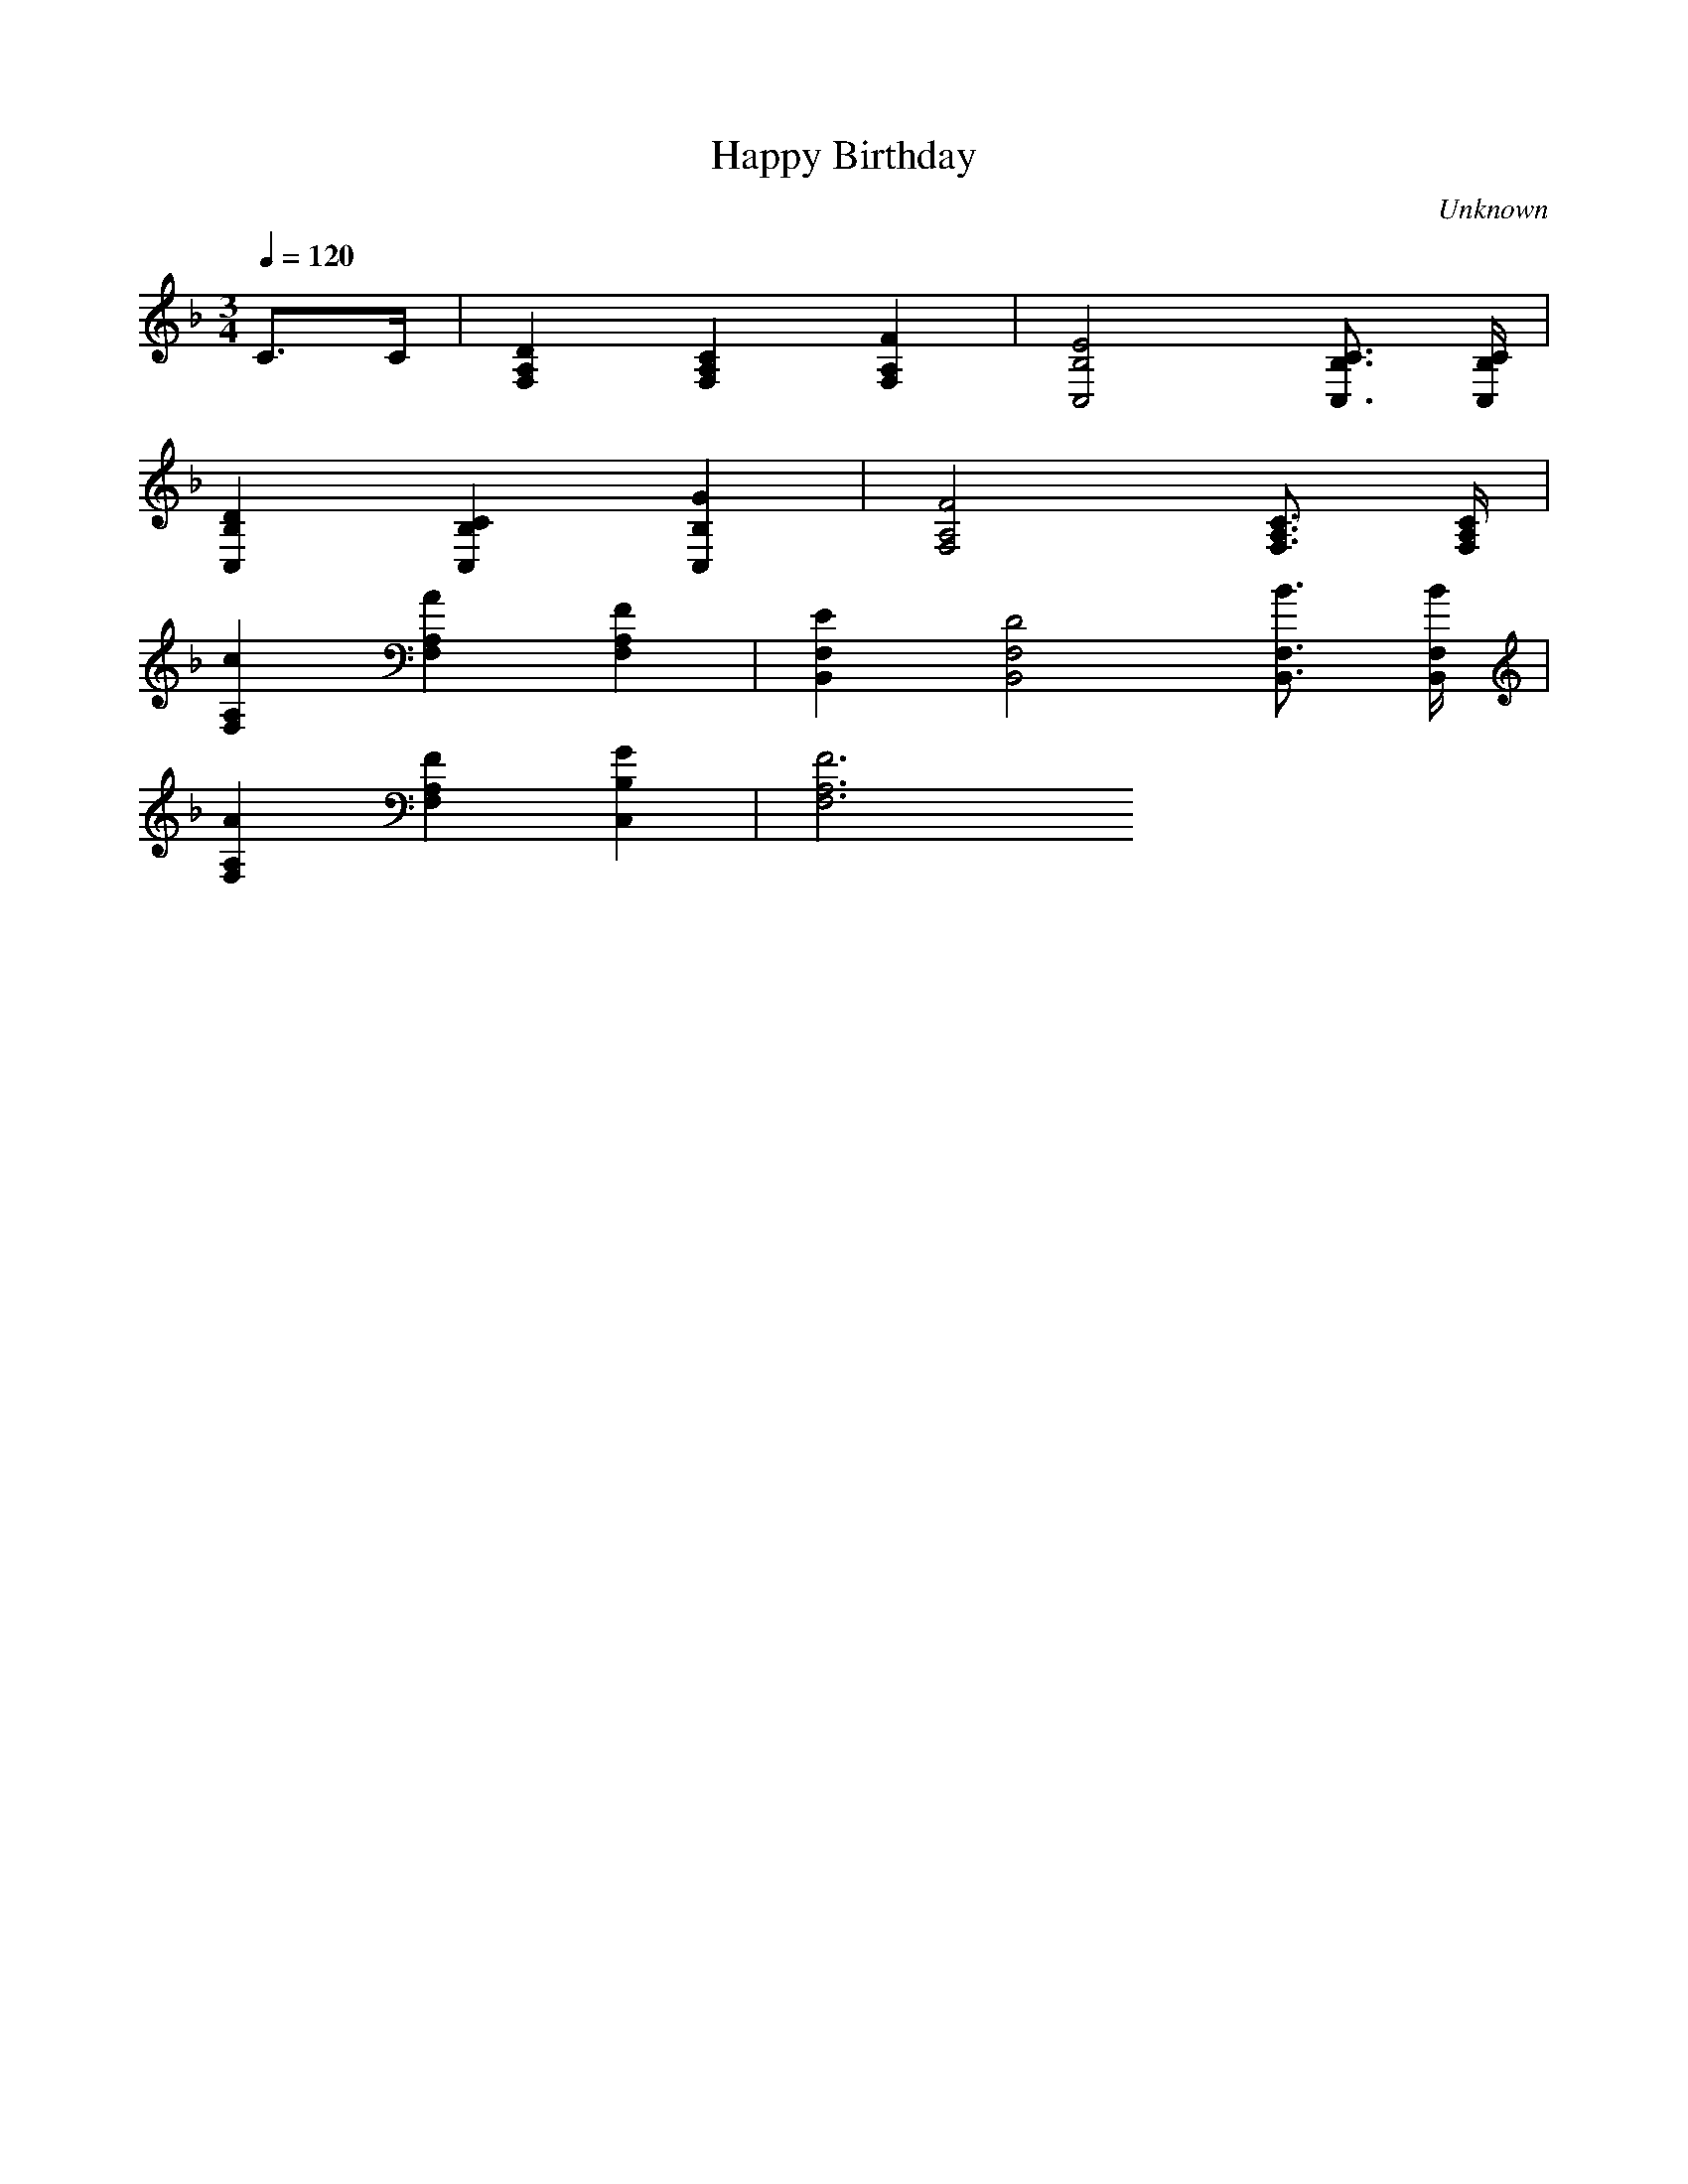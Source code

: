 X:1
T:Happy Birthday
C:Unknown
M:3/4
L:1/4
Q:120
K:F
C/2>C/2 | [DF,A,] [CF,A,] [FF,A,] | [E2B,2C,2] [C3/4B,3/4C,3/4] [C/4B,/4C,/4] |
[DB,C,] [CB,C,] [GB,C,] | [F2F,2A,2] [C3/4F,3/4A,3/4] [C/4F,/4A,/4] |
[cF,A,] [AF,A,] [FF,A,] | [EB,,F,] [D2B,,2F,2] [B3/4B,,3/4F,3/4] [B/4B,,/4F,/4] |
[AF,A,] [FF,A,] [GC,B,] | [F3F,3A,3]